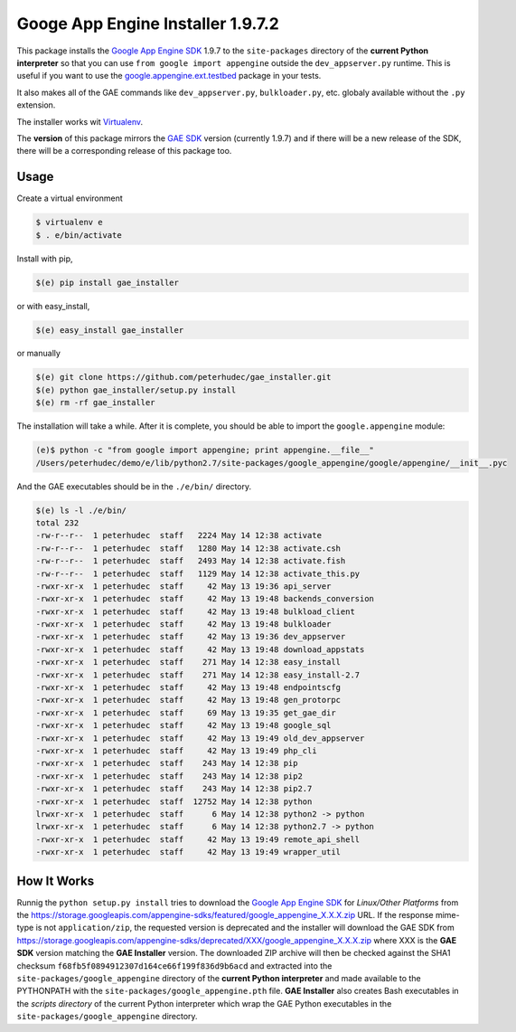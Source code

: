 .. |version| replace:: 1.9.7
.. |fullversion| replace:: |version|.2
.. |checksum| replace:: ``f68fb5f0894912307d164ce66f199f836d9b6acd``

========================================
Googe App Engine Installer |fullversion|
========================================

This package installs the
`Google App Engine SDK <https://developers.google.com/appengine/downloads#Google_App_Engine_SDK_for_Python>`_
|version| to the ``site-packages`` directory of the **current Python
interpreter** so that you can use ``from google import appengine`` outside the
``dev_appserver.py`` runtime. This is useful if you want to use the
`google.appengine.ext.testbed <https://developers.google.com/appengine/docs/python/tools/localunittesting>`_
package in your tests.

It also makes all of the GAE commands like ``dev_appserver.py``,
``bulkloader.py``, etc. globaly available without the ``.py`` extension.

The installer works wit `Virtualenv <https://virtualenv.pypa.io/>`_.

The **version** of this package mirrors the
`GAE SDK <https://developers.google.com/appengine/downloads#Google_App_Engine_SDK_for_Python>`_
version (currently |version|) and if there will be a new release of the SDK,
there will be a corresponding release of this package too.

Usage
-----

Create a virtual environment

.. code-block:: bash

    $ virtualenv e
    $ . e/bin/activate

Install with pip,

.. code-block:: bash

    $(e) pip install gae_installer

or with easy_install,

.. code-block:: bash

    $(e) easy_install gae_installer

or manually

.. code-block:: bash

    $(e) git clone https://github.com/peterhudec/gae_installer.git
    $(e) python gae_installer/setup.py install
    $(e) rm -rf gae_installer

The installation will take a while. After it is complete, you should be able to
import the ``google.appengine`` module:

.. code-block:: bash

    (e)$ python -c "from google import appengine; print appengine.__file__"
    /Users/peterhudec/demo/e/lib/python2.7/site-packages/google_appengine/google/appengine/__init__.pyc


And the GAE executables should be in the ``./e/bin/`` directory.

.. code-block:: bash

    $(e) ls -l ./e/bin/
    total 232
    -rw-r--r--  1 peterhudec  staff   2224 May 14 12:38 activate
    -rw-r--r--  1 peterhudec  staff   1280 May 14 12:38 activate.csh
    -rw-r--r--  1 peterhudec  staff   2493 May 14 12:38 activate.fish
    -rw-r--r--  1 peterhudec  staff   1129 May 14 12:38 activate_this.py
    -rwxr-xr-x  1 peterhudec  staff     42 May 13 19:36 api_server
    -rwxr-xr-x  1 peterhudec  staff     42 May 13 19:48 backends_conversion
    -rwxr-xr-x  1 peterhudec  staff     42 May 13 19:48 bulkload_client
    -rwxr-xr-x  1 peterhudec  staff     42 May 13 19:48 bulkloader
    -rwxr-xr-x  1 peterhudec  staff     42 May 13 19:36 dev_appserver
    -rwxr-xr-x  1 peterhudec  staff     42 May 13 19:48 download_appstats
    -rwxr-xr-x  1 peterhudec  staff    271 May 14 12:38 easy_install
    -rwxr-xr-x  1 peterhudec  staff    271 May 14 12:38 easy_install-2.7
    -rwxr-xr-x  1 peterhudec  staff     42 May 13 19:48 endpointscfg
    -rwxr-xr-x  1 peterhudec  staff     42 May 13 19:48 gen_protorpc
    -rwxr-xr-x  1 peterhudec  staff     69 May 13 19:35 get_gae_dir
    -rwxr-xr-x  1 peterhudec  staff     42 May 13 19:48 google_sql
    -rwxr-xr-x  1 peterhudec  staff     42 May 13 19:49 old_dev_appserver
    -rwxr-xr-x  1 peterhudec  staff     42 May 13 19:49 php_cli
    -rwxr-xr-x  1 peterhudec  staff    243 May 14 12:38 pip
    -rwxr-xr-x  1 peterhudec  staff    243 May 14 12:38 pip2
    -rwxr-xr-x  1 peterhudec  staff    243 May 14 12:38 pip2.7
    -rwxr-xr-x  1 peterhudec  staff  12752 May 14 12:38 python
    lrwxr-xr-x  1 peterhudec  staff      6 May 14 12:38 python2 -> python
    lrwxr-xr-x  1 peterhudec  staff      6 May 14 12:38 python2.7 -> python
    -rwxr-xr-x  1 peterhudec  staff     42 May 13 19:49 remote_api_shell
    -rwxr-xr-x  1 peterhudec  staff     42 May 13 19:49 wrapper_util

How It Works
------------

Runnig the ``python setup.py install`` tries to download the
`Google App Engine SDK <https://developers.google.com/appengine/downloads#Google_App_Engine_SDK_for_Python>`_
for *Linux/Other Platforms* from the
https://storage.googleapis.com/appengine-sdks/featured/google_appengine_X.X.X.zip
URL. If the response mime-type is not ``application/zip``, the requested version
is deprecated and the installer will download the GAE SDK from
https://storage.googleapis.com/appengine-sdks/deprecated/XXX/google_appengine_X.X.X.zip
where XXX is the **GAE SDK** version matching the **GAE Installer** version.
The downloaded ZIP archive will then be checked against the SHA1 checksum
|checksum| and extracted into the ``site-packages/google_appengine`` directory of the
**current Python interpreter** and made available to the PYTHONPATH with the
``site-packages/google_appengine.pth`` file. **GAE Installer** also creates Bash
executables in the *scripts directory* of the current Python interpreter
which wrap the GAE Python executables in the ``site-packages/google_appengine``
directory.